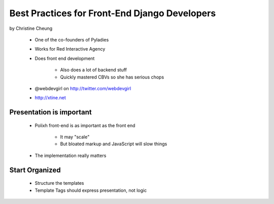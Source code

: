 ==============================================
Best Practices for Front-End Django Developers
==============================================

by Christine Cheung

 * One of the co-founders of Pyladies 
 * Works for Red Interactive Agency
 * Does front end development
 
    * Also does a lot of backend stuff
    * Quickly mastered CBVs so she has serious chops
 
 * @webdevgirl on http://twitter.com/webdevgirl
 * http://xtine.net
 
Presentation is important
============================

 * Polixh front-end is as important as the front end

    * It may "scale"
    
    * But bloated markup and JavaScript will slow things
    
 * The implementation really matters
 
Start Organized
================

 * Structure the templates
 * Template Tags should express presentation, not logic 
 
.. notes:: I wish people remembered this bullet about template tags and logic